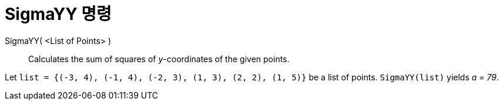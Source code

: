 = SigmaYY 명령
:page-en: commands/SigmaYY
ifdef::env-github[:imagesdir: /ko/modules/ROOT/assets/images]

SigmaYY( <List of Points> )::
  Calculates the sum of squares of _y_-coordinates of the given points.

[EXAMPLE]
====

Let `++list = {(-3, 4), (-1, 4), (-2, 3), (1, 3), (2, 2), (1, 5)}++` be a list of points. `++SigmaYY(list)++` yields _a
= 79_.

====

